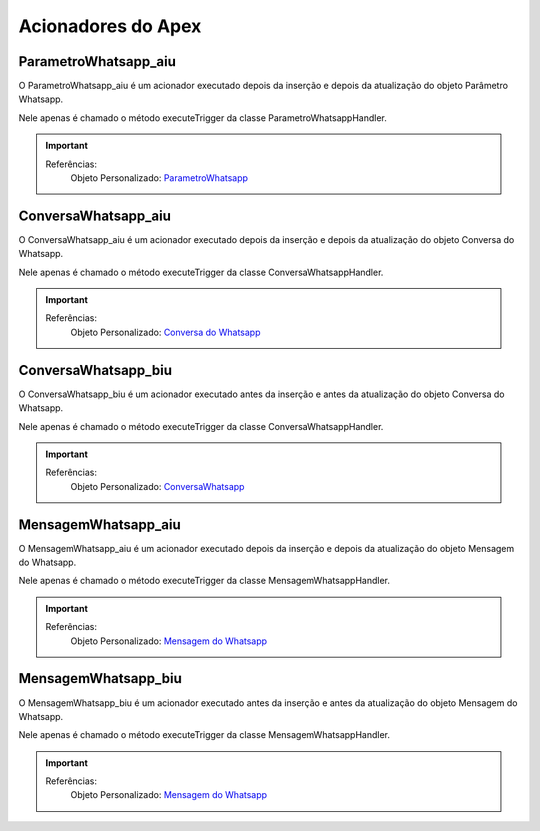 #################
Acionadores do Apex
#################

ParametroWhatsapp_aiu
-----------------------

O ParametroWhatsapp_aiu é um acionador executado depois da inserção e depois da atualização do objeto Parâmetro Whatsapp.

Nele apenas é chamado o método executeTrigger da classe ParametroWhatsappHandler.

.. Important::
   Referências:
    Objeto Personalizado:
    `ParametroWhatsapp`_

ConversaWhatsapp_aiu
-----------------------
O ConversaWhatsapp_aiu é um acionador executado depois da inserção e depois da atualização do objeto Conversa do Whatsapp.

Nele apenas é chamado o método executeTrigger da classe ConversaWhatsappHandler.

.. Important::
   Referências:
    Objeto Personalizado:
    `Conversa do Whatsapp`_

ConversaWhatsapp_biu
-----------------------

O ConversaWhatsapp_biu é um acionador executado antes da inserção e antes da atualização do objeto Conversa do Whatsapp.

Nele apenas é chamado o método executeTrigger da classe ConversaWhatsappHandler.

.. Important::
   Referências:
    Objeto Personalizado:
    `ConversaWhatsapp`_



MensagemWhatsapp_aiu
-----------------------

O MensagemWhatsapp_aiu é um acionador executado depois da inserção e depois da atualização do objeto Mensagem do Whatsapp.

Nele apenas é chamado o método executeTrigger da classe MensagemWhatsappHandler.

.. Important::
   Referências:
    Objeto Personalizado:
    `Mensagem do Whatsapp`_



MensagemWhatsapp_biu
-----------------------

O MensagemWhatsapp_biu é um acionador executado antes da inserção e antes da atualização do objeto Mensagem do Whatsapp.

Nele apenas é chamado o método executeTrigger da classe MensagemWhatsappHandler.

.. Important::
   Referências:
    Objeto Personalizado:
    `Mensagem do Whatsapp`_

.. _Conversa do Whatsapp : https://whatsapp-teste.readthedocs.io/en/latest/Tecnico/Objetos.html#conversa-do-whatsapp
.. _Mensagem do Whatsapp : https://whatsapp-teste.readthedocs.io/en/latest/Tecnico/Objetos.html#mensagem-do-whatsapp
.. _ContatoWhatsapp : https://whatsapp-teste.readthedocs.io/en/latest/Tecnico/Objetos.html
.. _ConversaWhatsapp : https://whatsapp-teste.readthedocs.io/en/latest/Tecnico/Objetos.html
.. _ParametroWhatsapp : https://whatsapp-teste.readthedocs.io/en/latest/Tecnico/Objetos.html
.. _MensagemWhatsapp : https://whatsapp-teste.readthedocs.io/en/latest/Tecnico/Objetos.html
